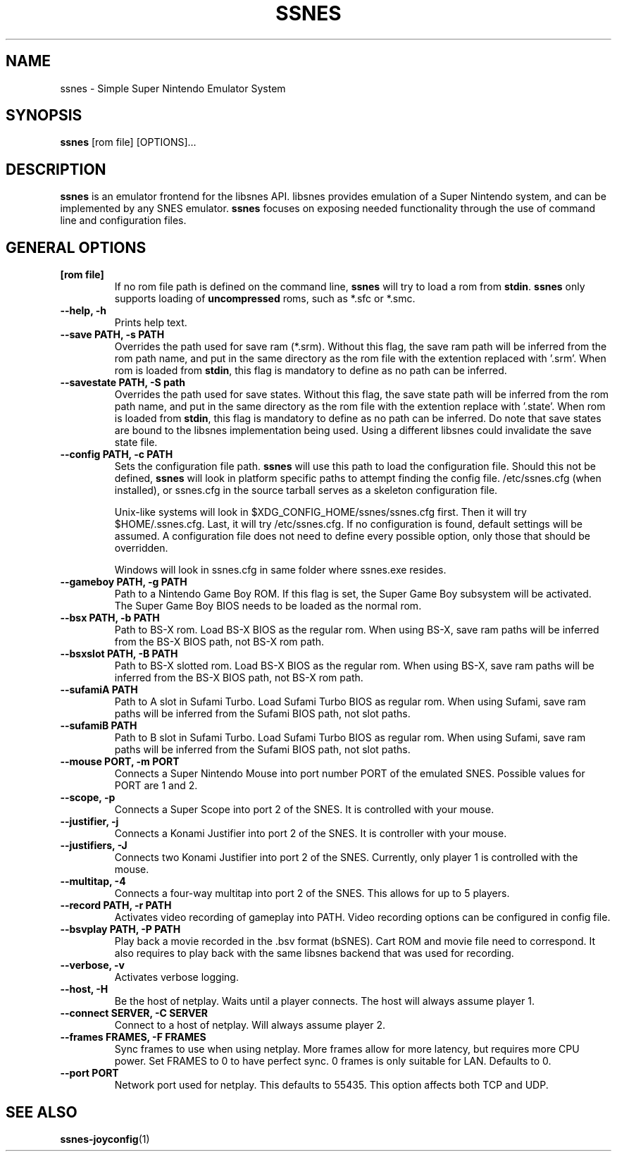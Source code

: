 .\" ssnes.1:

.TH  "SSNES" "1" "January 2011" "SSNES" "System Manager's Manual: ssnes"

.SH NAME

ssnes \- Simple Super Nintendo Emulator System

.SH SYNOPSIS

\fBssnes\fR [rom file] [OPTIONS]...

.SH "DESCRIPTION"

\fBssnes\fR is an emulator frontend for the libsnes API. 
libsnes provides emulation of a Super Nintendo system, and can be implemented by any SNES emulator.
\fBssnes\fR focuses on exposing needed functionality through the use of command line and configuration files.

.SH "GENERAL OPTIONS"

.TP
\fB[rom file]\fR
If no rom file path is defined on the command line, \fBssnes\fR will try to load a rom from \fBstdin\fR.
\fBssnes\fR only supports loading of \fBuncompressed\fR roms, such as *.sfc or *.smc.

.TP
\fB--help, -h\fR
Prints help text.

.TP
\fB--save PATH, -s PATH\fR
Overrides the path used for save ram (*.srm).
Without this flag, the save ram path will be inferred from the rom path name, and put in the same directory as the rom file with the extention replaced with '.srm'. 
When rom is loaded from \fBstdin\fR, this flag is mandatory to define as no path can be inferred.

.TP
\fB--savestate PATH, -S path\fR
Overrides the path used for save states.
Without this flag, the save state path will be inferred from the rom path name, and put in the same directory as the rom file with the extention replace with '.state'.
When rom is loaded from \fBstdin\fR, this flag is mandatory to define as no path can be inferred.
Do note that save states are bound to the libsnes implementation being used. Using a different libsnes could invalidate the save state file.

.TP
\fB--config PATH, -c PATH\fR
Sets the configuration file path. \fBssnes\fR will use this path to load the configuration file.
Should this not be defined, \fBssnes\fR will look in platform specific paths to attempt finding the config file.
/etc/ssnes.cfg (when installed), or ssnes.cfg in the source tarball serves as a skeleton configuration file.

.IP
Unix-like systems will look in $XDG_CONFIG_HOME/ssnes/ssnes.cfg first. Then it will try $HOME/.ssnes.cfg. Last, it will try /etc/ssnes.cfg. If no configuration is found, default settings will be assumed. A configuration file does not need to define every possible option, only those that should be overridden.

.IP
Windows will look in ssnes.cfg in same folder where ssnes.exe resides.

.TP
\fB--gameboy PATH, -g PATH\fR
Path to a Nintendo Game Boy ROM. If this flag is set, the Super Game Boy subsystem will be activated. The Super Game Boy BIOS needs to be loaded as the normal rom.

.TP
\fB--bsx PATH, -b PATH\fR
Path to BS-X rom. Load BS-X BIOS as the regular rom. 
When using BS-X, save ram paths will be inferred from the BS-X BIOS path, not BS-X rom path.

.TP
\fB--bsxslot PATH, -B PATH\fR
Path to BS-X slotted rom. Load BS-X BIOS as the regular rom.
When using BS-X, save ram paths will be inferred from the BS-X BIOS path, not BS-X rom path.

.TP
\fB--sufamiA PATH\fR
Path to A slot in Sufami Turbo. Load Sufami Turbo BIOS as regular rom.
When using Sufami, save ram paths will be inferred from the Sufami BIOS path, not slot paths.

.TP
\fB--sufamiB PATH\fR
Path to B slot in Sufami Turbo. Load Sufami Turbo BIOS as regular rom.
When using Sufami, save ram paths will be inferred from the Sufami BIOS path, not slot paths.

.TP
\fB--mouse PORT, -m PORT\fR
Connects a Super Nintendo Mouse into port number PORT of the emulated SNES. Possible values for PORT are 1 and 2.

.TP
\fB--scope, -p\fR
Connects a Super Scope into port 2 of the SNES. It is controlled with your mouse.

.TP
\fB--justifier, -j\fR
Connects a Konami Justifier into port 2 of the SNES. It is controller with your mouse.

.TP
\fB--justifiers, -J\fR
Connects two Konami Justifier into port 2 of the SNES. Currently, only player 1 is controlled with the mouse.

.TP
\fB--multitap, -4\fR
Connects a four-way multitap into port 2 of the SNES. This allows for up to 5 players.

.TP
\fB--record PATH, -r PATH\fR
Activates video recording of gameplay into PATH. Video recording options can be configured in config file.

.TP
\fB--bsvplay PATH, -P PATH\fR
Play back a movie recorded in the .bsv format (bSNES). Cart ROM and movie file need to correspond.
It also requires to play back with the same libsnes backend that was used for recording.

.TP
\fB--verbose, -v\fR
Activates verbose logging.

.TP
\fB--host, -H\fR
Be the host of netplay. Waits until a player connects. The host will always assume player 1.

.TP
\fB--connect SERVER, -C SERVER\fR
Connect to a host of netplay. Will always assume player 2.

.TP
\fB--frames FRAMES, -F FRAMES\fR
Sync frames to use when using netplay. More frames allow for more latency, but requires more CPU power.
Set FRAMES to 0 to have perfect sync. 0 frames is only suitable for LAN. Defaults to 0.

.TP
\fB--port PORT\fR
Network port used for netplay. This defaults to 55435. This option affects both TCP and UDP.

.SH "SEE ALSO"
\fBssnes-joyconfig\fR(1)
